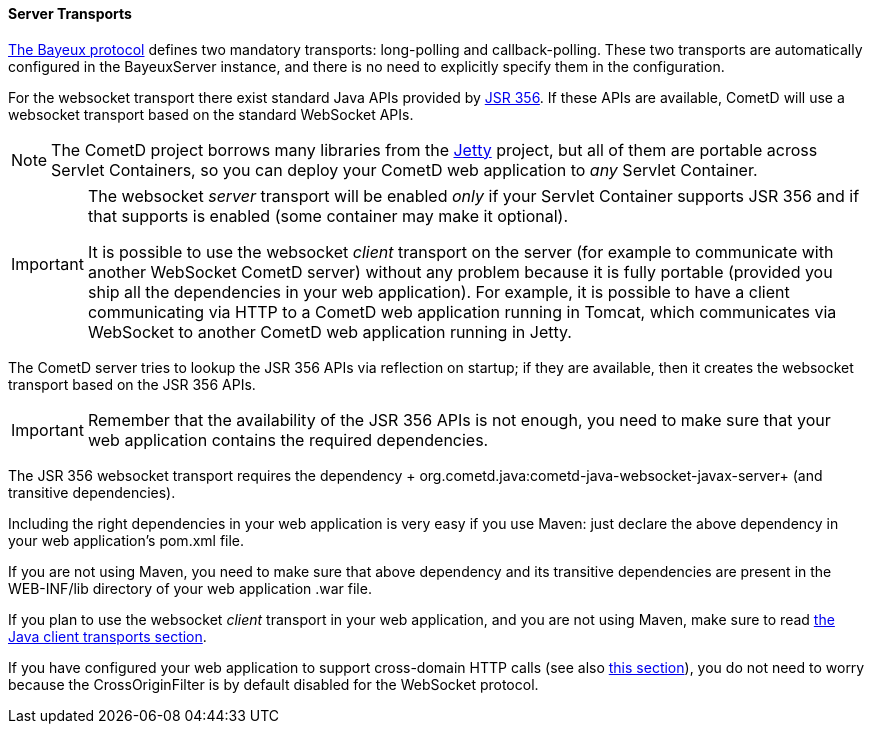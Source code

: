 
[[_java_server_transports]]
==== Server Transports

<<_bayeux,The Bayeux protocol>> defines two mandatory transports:
+long-polling+ and +callback-polling+.
These two transports are automatically configured in the +BayeuxServer+
instance, and there is no need to explicitly specify them in the configuration.

For the +websocket+ transport there exist standard Java APIs provided by
https://jcp.org/en/jsr/detail?id=356[JSR 356]. If these APIs are available,
CometD will use a +websocket+ transport based on the standard WebSocket APIs.

[NOTE]
====
The CometD project borrows many libraries from the http://eclipse.org/jetty[Jetty]
project, but all of them are portable across Servlet Containers, so you can
deploy your CometD web application to _any_ Servlet Container.
====

[IMPORTANT]
====
The +websocket+ _server_ transport will be enabled _only_ if your Servlet Container
supports JSR 356 and if that supports is enabled (some container may make it
optional).

It is possible to use the +websocket+ _client_ transport on the server (for
example to communicate with another WebSocket CometD server) without any problem
because it is fully portable (provided you ship all the dependencies in your
web application).
For example, it is possible to have a client communicating via HTTP to a CometD
web application running in Tomcat, which communicates via WebSocket to another
CometD web application running in Jetty.
====

The CometD server tries to lookup the JSR 356 APIs via reflection on startup;
if they are available, then it creates the +websocket+ transport based on the
JSR 356 APIs.

[IMPORTANT]
====
Remember that the availability of the JSR 356 APIs is not enough, you need to
make sure that your web application contains the required dependencies.
====

The JSR 356 +websocket+ transport requires the dependency
+ org.cometd.java:cometd-java-websocket-javax-server+ (and transitive dependencies).

Including the right dependencies in your web application is very easy if you
use Maven: just declare the above dependency in your web application's +pom.xml+
file.

If you are not using Maven, you need to make sure that above dependency and its
transitive dependencies are present in the +WEB-INF/lib+ directory of your web
application +.war+ file.

If you plan to use the +websocket+ _client_ transport in your web application,
and you are not using Maven, make sure to read
<<_java_client_transports,the Java client transports section>>.

If you have configured your web application to support cross-domain HTTP calls
(see also <<_java_server_configuration_advanced,this section>>), you do not
need to worry because the +CrossOriginFilter+ is by default disabled for the
WebSocket protocol.
